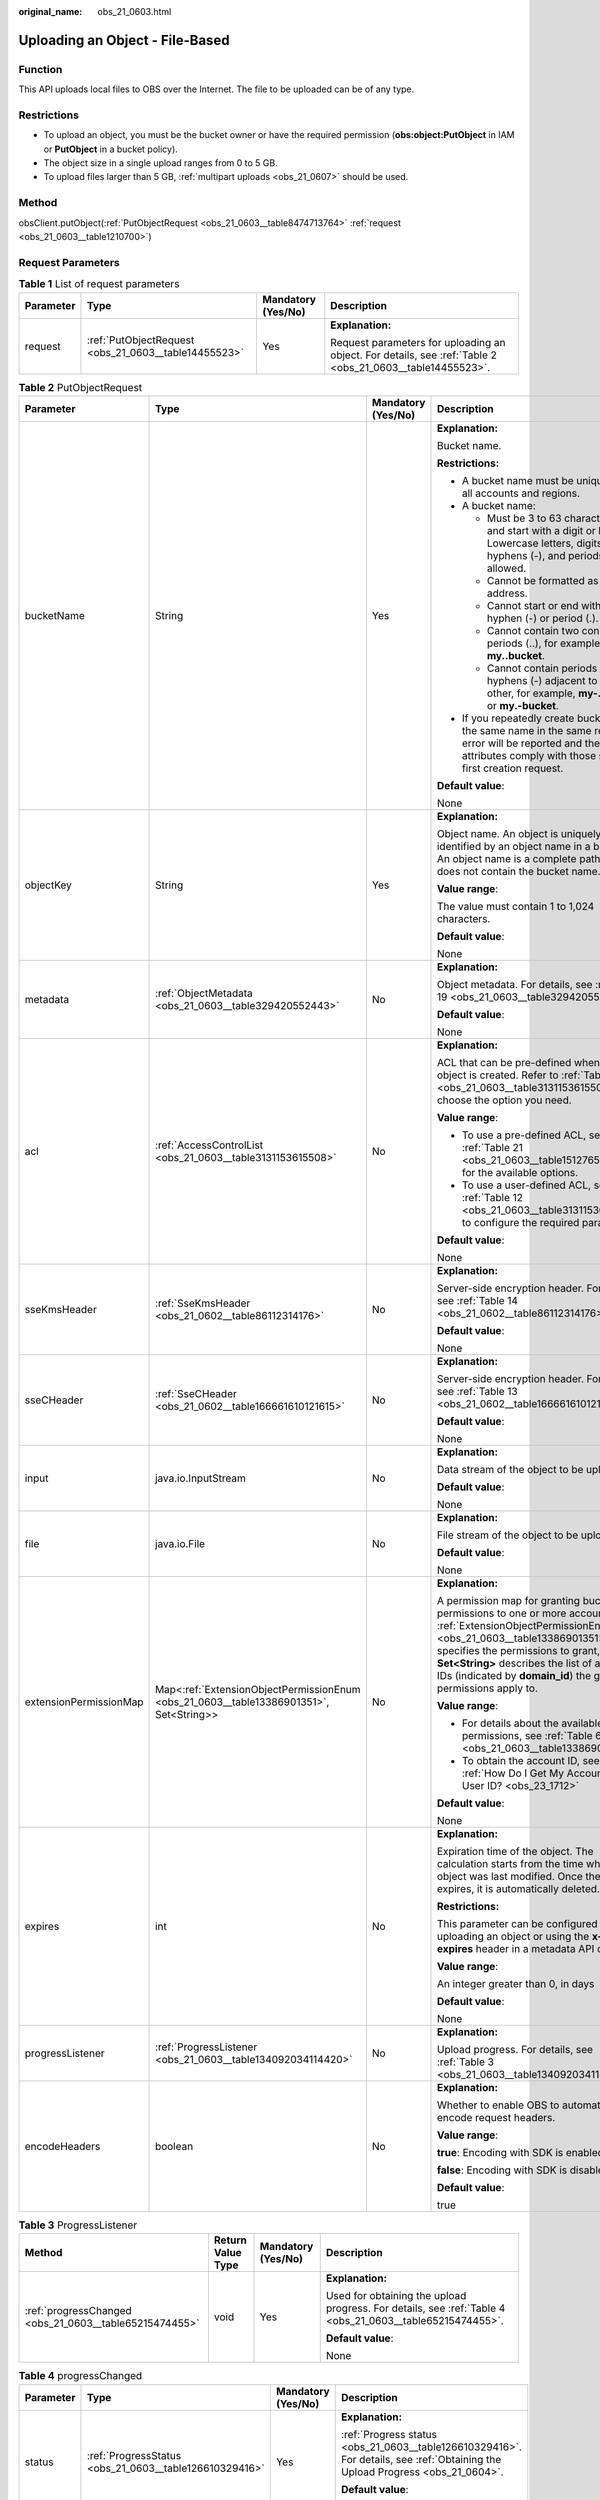 :original_name: obs_21_0603.html

.. _obs_21_0603:

Uploading an Object - File-Based
================================

Function
--------

This API uploads local files to OBS over the Internet. The file to be uploaded can be of any type.

Restrictions
------------

-  To upload an object, you must be the bucket owner or have the required permission (**obs:object:PutObject** in IAM or **PutObject** in a bucket policy).
-  The object size in a single upload ranges from 0 to 5 GB.
-  To upload files larger than 5 GB, :ref:`multipart uploads <obs_21_0607>` should be used.

Method
------

obsClient.putObject(:ref:`PutObjectRequest <obs_21_0603__table8474713764>` :ref:`request <obs_21_0603__table1210700>`)

Request Parameters
------------------

.. _obs_21_0603__table1210700:

.. table:: **Table 1** List of request parameters

   +-----------------+------------------------------------------------------+--------------------+-----------------------------------------------------------------------------------------------------------+
   | Parameter       | Type                                                 | Mandatory (Yes/No) | Description                                                                                               |
   +=================+======================================================+====================+===========================================================================================================+
   | request         | :ref:`PutObjectRequest <obs_21_0603__table14455523>` | Yes                | **Explanation:**                                                                                          |
   |                 |                                                      |                    |                                                                                                           |
   |                 |                                                      |                    | Request parameters for uploading an object. For details, see :ref:`Table 2 <obs_21_0603__table14455523>`. |
   +-----------------+------------------------------------------------------+--------------------+-----------------------------------------------------------------------------------------------------------+

.. _obs_21_0603__table14455523:

.. table:: **Table 2** PutObjectRequest

   +------------------------+----------------------------------------------------------------------------------------+--------------------+-------------------------------------------------------------------------------------------------------------------------------------------------------------------------------------------------------------------------------------------------------------------------------------------------------------+
   | Parameter              | Type                                                                                   | Mandatory (Yes/No) | Description                                                                                                                                                                                                                                                                                                 |
   +========================+========================================================================================+====================+=============================================================================================================================================================================================================================================================================================================+
   | bucketName             | String                                                                                 | Yes                | **Explanation:**                                                                                                                                                                                                                                                                                            |
   |                        |                                                                                        |                    |                                                                                                                                                                                                                                                                                                             |
   |                        |                                                                                        |                    | Bucket name.                                                                                                                                                                                                                                                                                                |
   |                        |                                                                                        |                    |                                                                                                                                                                                                                                                                                                             |
   |                        |                                                                                        |                    | **Restrictions:**                                                                                                                                                                                                                                                                                           |
   |                        |                                                                                        |                    |                                                                                                                                                                                                                                                                                                             |
   |                        |                                                                                        |                    | -  A bucket name must be unique across all accounts and regions.                                                                                                                                                                                                                                            |
   |                        |                                                                                        |                    | -  A bucket name:                                                                                                                                                                                                                                                                                           |
   |                        |                                                                                        |                    |                                                                                                                                                                                                                                                                                                             |
   |                        |                                                                                        |                    |    -  Must be 3 to 63 characters long and start with a digit or letter. Lowercase letters, digits, hyphens (-), and periods (.) are allowed.                                                                                                                                                                |
   |                        |                                                                                        |                    |    -  Cannot be formatted as an IP address.                                                                                                                                                                                                                                                                 |
   |                        |                                                                                        |                    |    -  Cannot start or end with a hyphen (-) or period (.).                                                                                                                                                                                                                                                  |
   |                        |                                                                                        |                    |    -  Cannot contain two consecutive periods (..), for example, **my..bucket**.                                                                                                                                                                                                                             |
   |                        |                                                                                        |                    |    -  Cannot contain periods (.) and hyphens (-) adjacent to each other, for example, **my-.bucket** or **my.-bucket**.                                                                                                                                                                                     |
   |                        |                                                                                        |                    |                                                                                                                                                                                                                                                                                                             |
   |                        |                                                                                        |                    | -  If you repeatedly create buckets of the same name in the same region, no error will be reported and the bucket attributes comply with those set in the first creation request.                                                                                                                           |
   |                        |                                                                                        |                    |                                                                                                                                                                                                                                                                                                             |
   |                        |                                                                                        |                    | **Default value**:                                                                                                                                                                                                                                                                                          |
   |                        |                                                                                        |                    |                                                                                                                                                                                                                                                                                                             |
   |                        |                                                                                        |                    | None                                                                                                                                                                                                                                                                                                        |
   +------------------------+----------------------------------------------------------------------------------------+--------------------+-------------------------------------------------------------------------------------------------------------------------------------------------------------------------------------------------------------------------------------------------------------------------------------------------------------+
   | objectKey              | String                                                                                 | Yes                | **Explanation:**                                                                                                                                                                                                                                                                                            |
   |                        |                                                                                        |                    |                                                                                                                                                                                                                                                                                                             |
   |                        |                                                                                        |                    | Object name. An object is uniquely identified by an object name in a bucket. An object name is a complete path that does not contain the bucket name.                                                                                                                                                       |
   |                        |                                                                                        |                    |                                                                                                                                                                                                                                                                                                             |
   |                        |                                                                                        |                    | **Value range**:                                                                                                                                                                                                                                                                                            |
   |                        |                                                                                        |                    |                                                                                                                                                                                                                                                                                                             |
   |                        |                                                                                        |                    | The value must contain 1 to 1,024 characters.                                                                                                                                                                                                                                                               |
   |                        |                                                                                        |                    |                                                                                                                                                                                                                                                                                                             |
   |                        |                                                                                        |                    | **Default value**:                                                                                                                                                                                                                                                                                          |
   |                        |                                                                                        |                    |                                                                                                                                                                                                                                                                                                             |
   |                        |                                                                                        |                    | None                                                                                                                                                                                                                                                                                                        |
   +------------------------+----------------------------------------------------------------------------------------+--------------------+-------------------------------------------------------------------------------------------------------------------------------------------------------------------------------------------------------------------------------------------------------------------------------------------------------------+
   | metadata               | :ref:`ObjectMetadata <obs_21_0603__table329420552443>`                                 | No                 | **Explanation:**                                                                                                                                                                                                                                                                                            |
   |                        |                                                                                        |                    |                                                                                                                                                                                                                                                                                                             |
   |                        |                                                                                        |                    | Object metadata. For details, see :ref:`Table 19 <obs_21_0603__table329420552443>`.                                                                                                                                                                                                                         |
   |                        |                                                                                        |                    |                                                                                                                                                                                                                                                                                                             |
   |                        |                                                                                        |                    | **Default value**:                                                                                                                                                                                                                                                                                          |
   |                        |                                                                                        |                    |                                                                                                                                                                                                                                                                                                             |
   |                        |                                                                                        |                    | None                                                                                                                                                                                                                                                                                                        |
   +------------------------+----------------------------------------------------------------------------------------+--------------------+-------------------------------------------------------------------------------------------------------------------------------------------------------------------------------------------------------------------------------------------------------------------------------------------------------------+
   | acl                    | :ref:`AccessControlList <obs_21_0603__table3131153615508>`                             | No                 | **Explanation:**                                                                                                                                                                                                                                                                                            |
   |                        |                                                                                        |                    |                                                                                                                                                                                                                                                                                                             |
   |                        |                                                                                        |                    | ACL that can be pre-defined when an object is created. Refer to :ref:`Table 12 <obs_21_0603__table3131153615508>` to choose the option you need.                                                                                                                                                            |
   |                        |                                                                                        |                    |                                                                                                                                                                                                                                                                                                             |
   |                        |                                                                                        |                    | **Value range**:                                                                                                                                                                                                                                                                                            |
   |                        |                                                                                        |                    |                                                                                                                                                                                                                                                                                                             |
   |                        |                                                                                        |                    | -  To use a pre-defined ACL, see :ref:`Table 21 <obs_21_0603__table151276568107>` for the available options.                                                                                                                                                                                                |
   |                        |                                                                                        |                    | -  To use a user-defined ACL, see :ref:`Table 12 <obs_21_0603__table3131153615508>` to configure the required parameters.                                                                                                                                                                                   |
   |                        |                                                                                        |                    |                                                                                                                                                                                                                                                                                                             |
   |                        |                                                                                        |                    | **Default value**:                                                                                                                                                                                                                                                                                          |
   |                        |                                                                                        |                    |                                                                                                                                                                                                                                                                                                             |
   |                        |                                                                                        |                    | None                                                                                                                                                                                                                                                                                                        |
   +------------------------+----------------------------------------------------------------------------------------+--------------------+-------------------------------------------------------------------------------------------------------------------------------------------------------------------------------------------------------------------------------------------------------------------------------------------------------------+
   | sseKmsHeader           | :ref:`SseKmsHeader <obs_21_0602__table86112314176>`                                    | No                 | **Explanation:**                                                                                                                                                                                                                                                                                            |
   |                        |                                                                                        |                    |                                                                                                                                                                                                                                                                                                             |
   |                        |                                                                                        |                    | Server-side encryption header. For details, see :ref:`Table 14 <obs_21_0602__table86112314176>`.                                                                                                                                                                                                            |
   |                        |                                                                                        |                    |                                                                                                                                                                                                                                                                                                             |
   |                        |                                                                                        |                    | **Default value**:                                                                                                                                                                                                                                                                                          |
   |                        |                                                                                        |                    |                                                                                                                                                                                                                                                                                                             |
   |                        |                                                                                        |                    | None                                                                                                                                                                                                                                                                                                        |
   +------------------------+----------------------------------------------------------------------------------------+--------------------+-------------------------------------------------------------------------------------------------------------------------------------------------------------------------------------------------------------------------------------------------------------------------------------------------------------+
   | sseCHeader             | :ref:`SseCHeader <obs_21_0602__table166661610121615>`                                  | No                 | **Explanation:**                                                                                                                                                                                                                                                                                            |
   |                        |                                                                                        |                    |                                                                                                                                                                                                                                                                                                             |
   |                        |                                                                                        |                    | Server-side encryption header. For details, see :ref:`Table 13 <obs_21_0602__table166661610121615>`.                                                                                                                                                                                                        |
   |                        |                                                                                        |                    |                                                                                                                                                                                                                                                                                                             |
   |                        |                                                                                        |                    | **Default value**:                                                                                                                                                                                                                                                                                          |
   |                        |                                                                                        |                    |                                                                                                                                                                                                                                                                                                             |
   |                        |                                                                                        |                    | None                                                                                                                                                                                                                                                                                                        |
   +------------------------+----------------------------------------------------------------------------------------+--------------------+-------------------------------------------------------------------------------------------------------------------------------------------------------------------------------------------------------------------------------------------------------------------------------------------------------------+
   | input                  | java.io.InputStream                                                                    | No                 | **Explanation:**                                                                                                                                                                                                                                                                                            |
   |                        |                                                                                        |                    |                                                                                                                                                                                                                                                                                                             |
   |                        |                                                                                        |                    | Data stream of the object to be uploaded.                                                                                                                                                                                                                                                                   |
   |                        |                                                                                        |                    |                                                                                                                                                                                                                                                                                                             |
   |                        |                                                                                        |                    | **Default value**:                                                                                                                                                                                                                                                                                          |
   |                        |                                                                                        |                    |                                                                                                                                                                                                                                                                                                             |
   |                        |                                                                                        |                    | None                                                                                                                                                                                                                                                                                                        |
   +------------------------+----------------------------------------------------------------------------------------+--------------------+-------------------------------------------------------------------------------------------------------------------------------------------------------------------------------------------------------------------------------------------------------------------------------------------------------------+
   | file                   | java.io.File                                                                           | No                 | **Explanation:**                                                                                                                                                                                                                                                                                            |
   |                        |                                                                                        |                    |                                                                                                                                                                                                                                                                                                             |
   |                        |                                                                                        |                    | File stream of the object to be uploaded.                                                                                                                                                                                                                                                                   |
   |                        |                                                                                        |                    |                                                                                                                                                                                                                                                                                                             |
   |                        |                                                                                        |                    | **Default value**:                                                                                                                                                                                                                                                                                          |
   |                        |                                                                                        |                    |                                                                                                                                                                                                                                                                                                             |
   |                        |                                                                                        |                    | None                                                                                                                                                                                                                                                                                                        |
   +------------------------+----------------------------------------------------------------------------------------+--------------------+-------------------------------------------------------------------------------------------------------------------------------------------------------------------------------------------------------------------------------------------------------------------------------------------------------------+
   | extensionPermissionMap | Map<:ref:`ExtensionObjectPermissionEnum <obs_21_0603__table13386901351>`, Set<String>> | No                 | **Explanation:**                                                                                                                                                                                                                                                                                            |
   |                        |                                                                                        |                    |                                                                                                                                                                                                                                                                                                             |
   |                        |                                                                                        |                    | A permission map for granting bucket ACL permissions to one or more accounts. :ref:`ExtensionObjectPermissionEnum <obs_21_0603__table13386901351>` specifies the permissions to grant, and **Set<String>** describes the list of account IDs (indicated by **domain_id**) the granted permissions apply to. |
   |                        |                                                                                        |                    |                                                                                                                                                                                                                                                                                                             |
   |                        |                                                                                        |                    | **Value range**:                                                                                                                                                                                                                                                                                            |
   |                        |                                                                                        |                    |                                                                                                                                                                                                                                                                                                             |
   |                        |                                                                                        |                    | -  For details about the available permissions, see :ref:`Table 6 <obs_21_0603__table13386901351>`.                                                                                                                                                                                                         |
   |                        |                                                                                        |                    | -  To obtain the account ID, see :ref:`How Do I Get My Account ID and User ID? <obs_23_1712>`                                                                                                                                                                                                               |
   |                        |                                                                                        |                    |                                                                                                                                                                                                                                                                                                             |
   |                        |                                                                                        |                    | **Default value**:                                                                                                                                                                                                                                                                                          |
   |                        |                                                                                        |                    |                                                                                                                                                                                                                                                                                                             |
   |                        |                                                                                        |                    | None                                                                                                                                                                                                                                                                                                        |
   +------------------------+----------------------------------------------------------------------------------------+--------------------+-------------------------------------------------------------------------------------------------------------------------------------------------------------------------------------------------------------------------------------------------------------------------------------------------------------+
   | expires                | int                                                                                    | No                 | **Explanation:**                                                                                                                                                                                                                                                                                            |
   |                        |                                                                                        |                    |                                                                                                                                                                                                                                                                                                             |
   |                        |                                                                                        |                    | Expiration time of the object. The calculation starts from the time when the object was last modified. Once the object expires, it is automatically deleted.                                                                                                                                                |
   |                        |                                                                                        |                    |                                                                                                                                                                                                                                                                                                             |
   |                        |                                                                                        |                    | **Restrictions:**                                                                                                                                                                                                                                                                                           |
   |                        |                                                                                        |                    |                                                                                                                                                                                                                                                                                                             |
   |                        |                                                                                        |                    | This parameter can be configured when uploading an object or using the **x-obs-expires** header in a metadata API call.                                                                                                                                                                                     |
   |                        |                                                                                        |                    |                                                                                                                                                                                                                                                                                                             |
   |                        |                                                                                        |                    | **Value range**:                                                                                                                                                                                                                                                                                            |
   |                        |                                                                                        |                    |                                                                                                                                                                                                                                                                                                             |
   |                        |                                                                                        |                    | An integer greater than 0, in days                                                                                                                                                                                                                                                                          |
   |                        |                                                                                        |                    |                                                                                                                                                                                                                                                                                                             |
   |                        |                                                                                        |                    | **Default value**:                                                                                                                                                                                                                                                                                          |
   |                        |                                                                                        |                    |                                                                                                                                                                                                                                                                                                             |
   |                        |                                                                                        |                    | None                                                                                                                                                                                                                                                                                                        |
   +------------------------+----------------------------------------------------------------------------------------+--------------------+-------------------------------------------------------------------------------------------------------------------------------------------------------------------------------------------------------------------------------------------------------------------------------------------------------------+
   | progressListener       | :ref:`ProgressListener <obs_21_0603__table134092034114420>`                            | No                 | **Explanation:**                                                                                                                                                                                                                                                                                            |
   |                        |                                                                                        |                    |                                                                                                                                                                                                                                                                                                             |
   |                        |                                                                                        |                    | Upload progress. For details, see :ref:`Table 3 <obs_21_0603__table134092034114420>`.                                                                                                                                                                                                                       |
   +------------------------+----------------------------------------------------------------------------------------+--------------------+-------------------------------------------------------------------------------------------------------------------------------------------------------------------------------------------------------------------------------------------------------------------------------------------------------------+
   | encodeHeaders          | boolean                                                                                | No                 | **Explanation:**                                                                                                                                                                                                                                                                                            |
   |                        |                                                                                        |                    |                                                                                                                                                                                                                                                                                                             |
   |                        |                                                                                        |                    | Whether to enable OBS to automatically encode request headers.                                                                                                                                                                                                                                              |
   |                        |                                                                                        |                    |                                                                                                                                                                                                                                                                                                             |
   |                        |                                                                                        |                    | **Value range**:                                                                                                                                                                                                                                                                                            |
   |                        |                                                                                        |                    |                                                                                                                                                                                                                                                                                                             |
   |                        |                                                                                        |                    | **true**: Encoding with SDK is enabled.                                                                                                                                                                                                                                                                     |
   |                        |                                                                                        |                    |                                                                                                                                                                                                                                                                                                             |
   |                        |                                                                                        |                    | **false**: Encoding with SDK is disabled.                                                                                                                                                                                                                                                                   |
   |                        |                                                                                        |                    |                                                                                                                                                                                                                                                                                                             |
   |                        |                                                                                        |                    | **Default value**:                                                                                                                                                                                                                                                                                          |
   |                        |                                                                                        |                    |                                                                                                                                                                                                                                                                                                             |
   |                        |                                                                                        |                    | true                                                                                                                                                                                                                                                                                                        |
   +------------------------+----------------------------------------------------------------------------------------+--------------------+-------------------------------------------------------------------------------------------------------------------------------------------------------------------------------------------------------------------------------------------------------------------------------------------------------------+

.. _obs_21_0603__table134092034114420:

.. table:: **Table 3** ProgressListener

   +--------------------------------------------------------+-------------------+--------------------+----------------------------------------------------------------------------------------------------------+
   | Method                                                 | Return Value Type | Mandatory (Yes/No) | Description                                                                                              |
   +========================================================+===================+====================+==========================================================================================================+
   | :ref:`progressChanged <obs_21_0603__table65215474455>` | void              | Yes                | **Explanation:**                                                                                         |
   |                                                        |                   |                    |                                                                                                          |
   |                                                        |                   |                    | Used for obtaining the upload progress. For details, see :ref:`Table 4 <obs_21_0603__table65215474455>`. |
   |                                                        |                   |                    |                                                                                                          |
   |                                                        |                   |                    | **Default value**:                                                                                       |
   |                                                        |                   |                    |                                                                                                          |
   |                                                        |                   |                    | None                                                                                                     |
   +--------------------------------------------------------+-------------------+--------------------+----------------------------------------------------------------------------------------------------------+

.. _obs_21_0603__table65215474455:

.. table:: **Table 4** progressChanged

   +-----------------+--------------------------------------------------------+--------------------+-------------------------------------------------------------------------------------------------------------------------------+
   | Parameter       | Type                                                   | Mandatory (Yes/No) | Description                                                                                                                   |
   +=================+========================================================+====================+===============================================================================================================================+
   | status          | :ref:`ProgressStatus <obs_21_0603__table126610329416>` | Yes                | **Explanation:**                                                                                                              |
   |                 |                                                        |                    |                                                                                                                               |
   |                 |                                                        |                    | :ref:`Progress status <obs_21_0603__table126610329416>`. For details, see :ref:`Obtaining the Upload Progress <obs_21_0604>`. |
   |                 |                                                        |                    |                                                                                                                               |
   |                 |                                                        |                    | **Default value**:                                                                                                            |
   |                 |                                                        |                    |                                                                                                                               |
   |                 |                                                        |                    | None                                                                                                                          |
   +-----------------+--------------------------------------------------------+--------------------+-------------------------------------------------------------------------------------------------------------------------------+

.. _obs_21_0603__table126610329416:

.. table:: **Table 5** ProgressStatus

   +----------------------------+-------------------+---------------------------------------------+
   | Method                     | Return Value Type | Description                                 |
   +============================+===================+=============================================+
   | getAverageSpeed()          | double            | Average transmission rate.                  |
   +----------------------------+-------------------+---------------------------------------------+
   | getInstantaneousSpeed()    | double            | Instantaneous transmission rate.            |
   +----------------------------+-------------------+---------------------------------------------+
   | getTransferPercentage()    | int               | Transmission progress, in percentage.       |
   +----------------------------+-------------------+---------------------------------------------+
   | getNewlyTransferredBytes() | long              | Number of the newly transmitted bytes.      |
   +----------------------------+-------------------+---------------------------------------------+
   | getTransferredBytes()      | long              | Number of bytes that have been transmitted. |
   +----------------------------+-------------------+---------------------------------------------+
   | getTotalBytes()            | long              | Number of the bytes to be transmitted.      |
   +----------------------------+-------------------+---------------------------------------------+

.. _obs_21_0603__table13386901351:

.. table:: **Table 6** ExtensionObjectPermissionEnum

   +--------------------+-------------------------------------------------------------------------------------------------------------------------+
   | Constant           | Description                                                                                                             |
   +====================+=========================================================================================================================+
   | GRANT_READ         | Grants a specific tenant the permissions to read the object and object metadata.                                        |
   +--------------------+-------------------------------------------------------------------------------------------------------------------------+
   | GRANT_READ_ACP     | Grants a specific tenant the permissions to obtain the object ACL.                                                      |
   +--------------------+-------------------------------------------------------------------------------------------------------------------------+
   | GRANT_WRITE_ACP    | Grants a specific tenant the permissions to write the object ACL.                                                       |
   +--------------------+-------------------------------------------------------------------------------------------------------------------------+
   | GRANT_FULL_CONTROL | Grants a specific tenant the permissions to read the content, metadata, and ACL of the object and write the object ACL. |
   +--------------------+-------------------------------------------------------------------------------------------------------------------------+

.. table:: **Table 7** SseKmsHeader

   +-----------------+-----------------------------------------------------------+--------------------+---------------------------------------------------------------------------------------------------------------------------------------------------+
   | Parameter       | Type                                                      | Mandatory (Yes/No) | Description                                                                                                                                       |
   +=================+===========================================================+====================+===================================================================================================================================================+
   | encryption      | :ref:`ServerEncryption <obs_21_0603__table1374812554243>` | Yes                | **Explanation:**                                                                                                                                  |
   |                 |                                                           |                    |                                                                                                                                                   |
   |                 |                                                           |                    | SSE-KMS used for encrypting objects.                                                                                                              |
   |                 |                                                           |                    |                                                                                                                                                   |
   |                 |                                                           |                    | **Explanation:**                                                                                                                                  |
   |                 |                                                           |                    |                                                                                                                                                   |
   |                 |                                                           |                    | SSE-KMS is used for encrypting objects on the server side.                                                                                        |
   |                 |                                                           |                    |                                                                                                                                                   |
   |                 |                                                           |                    | **Value range**:                                                                                                                                  |
   |                 |                                                           |                    |                                                                                                                                                   |
   |                 |                                                           |                    | **kms**. For details, see :ref:`Table 9 <obs_21_0603__table1374812554243>`.                                                                       |
   |                 |                                                           |                    |                                                                                                                                                   |
   |                 |                                                           |                    | **Default value**:                                                                                                                                |
   |                 |                                                           |                    |                                                                                                                                                   |
   |                 |                                                           |                    | None                                                                                                                                              |
   +-----------------+-----------------------------------------------------------+--------------------+---------------------------------------------------------------------------------------------------------------------------------------------------+
   | sseAlgorithm    | :ref:`SSEAlgorithmEnum <obs_21_0603__table1797317205250>` | No                 | **Explanation:**                                                                                                                                  |
   |                 |                                                           |                    |                                                                                                                                                   |
   |                 |                                                           |                    | Encryption algorithm.                                                                                                                             |
   |                 |                                                           |                    |                                                                                                                                                   |
   |                 |                                                           |                    | **Restrictions:**                                                                                                                                 |
   |                 |                                                           |                    |                                                                                                                                                   |
   |                 |                                                           |                    | Only KMS is supported.                                                                                                                            |
   |                 |                                                           |                    |                                                                                                                                                   |
   |                 |                                                           |                    | **Value range**:                                                                                                                                  |
   |                 |                                                           |                    |                                                                                                                                                   |
   |                 |                                                           |                    | See :ref:`Table 10 <obs_21_0603__table1797317205250>`.                                                                                            |
   |                 |                                                           |                    |                                                                                                                                                   |
   |                 |                                                           |                    | **Default value**:                                                                                                                                |
   |                 |                                                           |                    |                                                                                                                                                   |
   |                 |                                                           |                    | None                                                                                                                                              |
   +-----------------+-----------------------------------------------------------+--------------------+---------------------------------------------------------------------------------------------------------------------------------------------------+
   | kmsKeyId        | String                                                    | No                 | **Explanation:**                                                                                                                                  |
   |                 |                                                           |                    |                                                                                                                                                   |
   |                 |                                                           |                    | ID of the KMS master key when SSE-KMS is used.                                                                                                    |
   |                 |                                                           |                    |                                                                                                                                                   |
   |                 |                                                           |                    | **Value range**:                                                                                                                                  |
   |                 |                                                           |                    |                                                                                                                                                   |
   |                 |                                                           |                    | Valid value formats are as follows:                                                                                                               |
   |                 |                                                           |                    |                                                                                                                                                   |
   |                 |                                                           |                    | #. *regionID*\ **:**\ *domainID*\ **:key/**\ *key_id*                                                                                             |
   |                 |                                                           |                    | #. key_id                                                                                                                                         |
   |                 |                                                           |                    |                                                                                                                                                   |
   |                 |                                                           |                    | In the preceding formats:                                                                                                                         |
   |                 |                                                           |                    |                                                                                                                                                   |
   |                 |                                                           |                    | -  *regionID* indicates the ID of the region where the key is used.                                                                               |
   |                 |                                                           |                    | -  *domainID* indicates the ID of the account that the key is for. To obtain it, see :ref:`How Do I Get My Account ID and User ID? <obs_23_1712>` |
   |                 |                                                           |                    | -  *key_id* indicates the ID of the key created on DEW.                                                                                           |
   |                 |                                                           |                    |                                                                                                                                                   |
   |                 |                                                           |                    | **Default value**:                                                                                                                                |
   |                 |                                                           |                    |                                                                                                                                                   |
   |                 |                                                           |                    | -  If this parameter is not specified, the default master key will be used.                                                                       |
   |                 |                                                           |                    | -  If there is no such a default master key, OBS will create one and use it by default.                                                           |
   +-----------------+-----------------------------------------------------------+--------------------+---------------------------------------------------------------------------------------------------------------------------------------------------+

.. table:: **Table 8** SseCHeader

   +-----------------+-----------------------------------------------------------+--------------------+---------------------------------------------------------------------------------------------------------------------------------------+
   | Parameter       | Type                                                      | Mandatory (Yes/No) | Description                                                                                                                           |
   +=================+===========================================================+====================+=======================================================================================================================================+
   | algorithm       | :ref:`ServerAlgorithm <obs_21_0603__table985050192619>`   | Yes                | **Explanation:**                                                                                                                      |
   |                 |                                                           |                    |                                                                                                                                       |
   |                 |                                                           |                    | SSE-C is used for encrypting objects on the server side.                                                                              |
   |                 |                                                           |                    |                                                                                                                                       |
   |                 |                                                           |                    | **Value range**:                                                                                                                      |
   |                 |                                                           |                    |                                                                                                                                       |
   |                 |                                                           |                    | **AES256**, indicating AES is used to encrypt the object in SSE-C. For details, see :ref:`Table 11 <obs_21_0603__table985050192619>`. |
   |                 |                                                           |                    |                                                                                                                                       |
   |                 |                                                           |                    | **Default value**:                                                                                                                    |
   |                 |                                                           |                    |                                                                                                                                       |
   |                 |                                                           |                    | None                                                                                                                                  |
   +-----------------+-----------------------------------------------------------+--------------------+---------------------------------------------------------------------------------------------------------------------------------------+
   | sseAlgorithm    | :ref:`SSEAlgorithmEnum <obs_21_0603__table1797317205250>` | No                 | **Explanation:**                                                                                                                      |
   |                 |                                                           |                    |                                                                                                                                       |
   |                 |                                                           |                    | Encryption algorithm.                                                                                                                 |
   |                 |                                                           |                    |                                                                                                                                       |
   |                 |                                                           |                    | **Restrictions:**                                                                                                                     |
   |                 |                                                           |                    |                                                                                                                                       |
   |                 |                                                           |                    | Only AES256 is supported.                                                                                                             |
   |                 |                                                           |                    |                                                                                                                                       |
   |                 |                                                           |                    | **Value range**:                                                                                                                      |
   |                 |                                                           |                    |                                                                                                                                       |
   |                 |                                                           |                    | See :ref:`Table 10 <obs_21_0603__table1797317205250>`.                                                                                |
   |                 |                                                           |                    |                                                                                                                                       |
   |                 |                                                           |                    | **Default value**:                                                                                                                    |
   |                 |                                                           |                    |                                                                                                                                       |
   |                 |                                                           |                    | None                                                                                                                                  |
   +-----------------+-----------------------------------------------------------+--------------------+---------------------------------------------------------------------------------------------------------------------------------------+
   | sseCKey         | byte[]                                                    | Yes                | **Explanation:**                                                                                                                      |
   |                 |                                                           |                    |                                                                                                                                       |
   |                 |                                                           |                    | Key used for encrypting the object when SSE-C is used, in byte[] format.                                                              |
   |                 |                                                           |                    |                                                                                                                                       |
   |                 |                                                           |                    | **Default value**:                                                                                                                    |
   |                 |                                                           |                    |                                                                                                                                       |
   |                 |                                                           |                    | None                                                                                                                                  |
   +-----------------+-----------------------------------------------------------+--------------------+---------------------------------------------------------------------------------------------------------------------------------------+
   | sseCKeyBase64   | String                                                    | No                 | **Explanation:**                                                                                                                      |
   |                 |                                                           |                    |                                                                                                                                       |
   |                 |                                                           |                    | Base64-encoded key used for encrypting the object when SSE-C is used.                                                                 |
   |                 |                                                           |                    |                                                                                                                                       |
   |                 |                                                           |                    | **Default value**:                                                                                                                    |
   |                 |                                                           |                    |                                                                                                                                       |
   |                 |                                                           |                    | None                                                                                                                                  |
   +-----------------+-----------------------------------------------------------+--------------------+---------------------------------------------------------------------------------------------------------------------------------------+

.. _obs_21_0603__table1374812554243:

.. table:: **Table 9** ServerEncryption

   ======== =============
   Constant Default Value
   ======== =============
   OBS_KMS  kms
   ======== =============

.. _obs_21_0603__table1797317205250:

.. table:: **Table 10** SSEAlgorithmEnum

   ======== =============
   Constant Default Value
   ======== =============
   KMS      kms
   AES256   AES256
   ======== =============

.. _obs_21_0603__table985050192619:

.. table:: **Table 11** ServerAlgorithm

   ======== =============
   Constant Default Value
   ======== =============
   AES256   AES256
   ======== =============

.. _obs_21_0603__table3131153615508:

.. table:: **Table 12** AccessControlList

   +-----------------+------------------------------------------------------------------+--------------------+----------------------------------------------------------------------------------------------+
   | Parameter       | Type                                                             | Mandatory (Yes/No) | Type                                                                                         |
   +=================+==================================================================+====================+==============================================================================================+
   | owner           | :ref:`Owner <obs_21_0603__table542684045918>`                    | No                 | **Explanation:**                                                                             |
   |                 |                                                                  |                    |                                                                                              |
   |                 |                                                                  |                    | Bucket owner information. For details, see :ref:`Table 13 <obs_21_0603__table542684045918>`. |
   +-----------------+------------------------------------------------------------------+--------------------+----------------------------------------------------------------------------------------------+
   | delivered       | boolean                                                          | No                 | **Explanation:**                                                                             |
   |                 |                                                                  |                    |                                                                                              |
   |                 |                                                                  |                    | Whether the bucket ACL is applied to all objects in the bucket.                              |
   |                 |                                                                  |                    |                                                                                              |
   |                 |                                                                  |                    | **Value range**:                                                                             |
   |                 |                                                                  |                    |                                                                                              |
   |                 |                                                                  |                    | **true**: The bucket ACL is applied to all objects in the bucket.                            |
   |                 |                                                                  |                    |                                                                                              |
   |                 |                                                                  |                    | **false**: The bucket ACL is not applied to any objects in the bucket.                       |
   |                 |                                                                  |                    |                                                                                              |
   |                 |                                                                  |                    | **Default value**:                                                                           |
   |                 |                                                                  |                    |                                                                                              |
   |                 |                                                                  |                    | **false**                                                                                    |
   +-----------------+------------------------------------------------------------------+--------------------+----------------------------------------------------------------------------------------------+
   | grants          | Set<:ref:`GrantAndPermission <obs_21_0603__table1966620295123>`> | No                 | **Explanation:**                                                                             |
   |                 |                                                                  |                    |                                                                                              |
   |                 |                                                                  |                    | Grantee information. For details, see :ref:`Table 14 <obs_21_0603__table1966620295123>`.     |
   +-----------------+------------------------------------------------------------------+--------------------+----------------------------------------------------------------------------------------------+

.. _obs_21_0603__table542684045918:

.. table:: **Table 13** Owner

   +-----------------+-----------------+--------------------+----------------------------------------------------------------------------------------------+
   | Parameter       | Type            | Mandatory (Yes/No) | Description                                                                                  |
   +=================+=================+====================+==============================================================================================+
   | id              | String          | Yes                | **Explanation:**                                                                             |
   |                 |                 |                    |                                                                                              |
   |                 |                 |                    | Account (domain) ID of the bucket owner.                                                     |
   |                 |                 |                    |                                                                                              |
   |                 |                 |                    | **Value range**:                                                                             |
   |                 |                 |                    |                                                                                              |
   |                 |                 |                    | To obtain the account ID, see :ref:`How Do I Get My Account ID and User ID? <obs_23_1712>`   |
   |                 |                 |                    |                                                                                              |
   |                 |                 |                    | **Default value**:                                                                           |
   |                 |                 |                    |                                                                                              |
   |                 |                 |                    | None                                                                                         |
   +-----------------+-----------------+--------------------+----------------------------------------------------------------------------------------------+
   | displayName     | String          | No                 | **Explanation:**                                                                             |
   |                 |                 |                    |                                                                                              |
   |                 |                 |                    | Account name of the owner.                                                                   |
   |                 |                 |                    |                                                                                              |
   |                 |                 |                    | **Value range**:                                                                             |
   |                 |                 |                    |                                                                                              |
   |                 |                 |                    | To obtain the account name, see :ref:`How Do I Get My Account ID and User ID? <obs_23_1712>` |
   |                 |                 |                    |                                                                                              |
   |                 |                 |                    | **Default value**:                                                                           |
   |                 |                 |                    |                                                                                              |
   |                 |                 |                    | None                                                                                         |
   +-----------------+-----------------+--------------------+----------------------------------------------------------------------------------------------+

.. _obs_21_0603__table1966620295123:

.. table:: **Table 14** GrantAndPermission

   +-----------------+------------------------------------------------------------+--------------------+-------------------------------------------------------------------------------------------------------+
   | Parameter       | Type                                                       | Mandatory (Yes/No) | Description                                                                                           |
   +=================+============================================================+====================+=======================================================================================================+
   | grantee         | :ref:`GranteeInterface <obs_21_0603__table16903171143518>` | Yes                | **Explanation:**                                                                                      |
   |                 |                                                            |                    |                                                                                                       |
   |                 |                                                            |                    | Grantees (users or user groups). For details, see :ref:`Table 16 <obs_21_0603__table16903171143518>`. |
   +-----------------+------------------------------------------------------------+--------------------+-------------------------------------------------------------------------------------------------------+
   | permission      | :ref:`Permission <obs_21_0603__table174299135128>`         | Yes                | **Explanation:**                                                                                      |
   |                 |                                                            |                    |                                                                                                       |
   |                 |                                                            |                    | Permissions to grant.                                                                                 |
   |                 |                                                            |                    |                                                                                                       |
   |                 |                                                            |                    | **Value range**:                                                                                      |
   |                 |                                                            |                    |                                                                                                       |
   |                 |                                                            |                    | See :ref:`Table 15 <obs_21_0603__table174299135128>`.                                                 |
   |                 |                                                            |                    |                                                                                                       |
   |                 |                                                            |                    | **Default value**:                                                                                    |
   |                 |                                                            |                    |                                                                                                       |
   |                 |                                                            |                    | None                                                                                                  |
   +-----------------+------------------------------------------------------------+--------------------+-------------------------------------------------------------------------------------------------------+
   | delivered       | boolean                                                    | No                 | **Explanation:**                                                                                      |
   |                 |                                                            |                    |                                                                                                       |
   |                 |                                                            |                    | Whether the bucket ACL is applied to all objects in the bucket.                                       |
   |                 |                                                            |                    |                                                                                                       |
   |                 |                                                            |                    | **Value range**:                                                                                      |
   |                 |                                                            |                    |                                                                                                       |
   |                 |                                                            |                    | **true**: The bucket ACL is applied to all objects in the bucket.                                     |
   |                 |                                                            |                    |                                                                                                       |
   |                 |                                                            |                    | **false**: The bucket ACL is not applied to any objects in the bucket.                                |
   |                 |                                                            |                    |                                                                                                       |
   |                 |                                                            |                    | **Default value**:                                                                                    |
   |                 |                                                            |                    |                                                                                                       |
   |                 |                                                            |                    | **false**                                                                                             |
   +-----------------+------------------------------------------------------------+--------------------+-------------------------------------------------------------------------------------------------------+

.. _obs_21_0603__table174299135128:

.. table:: **Table 15** Permission

   +-------------------------+-----------------------+----------------------------------------------------------------------------------------------------------------------------------------------------+
   | Constant                | Default Value         | Description                                                                                                                                        |
   +=========================+=======================+====================================================================================================================================================+
   | PERMISSION_READ         | READ                  | Read permission.                                                                                                                                   |
   |                         |                       |                                                                                                                                                    |
   |                         |                       | A grantee with this permission for a bucket can obtain the list of objects, multipart uploads, bucket metadata, and object versions in the bucket. |
   |                         |                       |                                                                                                                                                    |
   |                         |                       | A grantee with this permission for an object can obtain the object content and metadata.                                                           |
   +-------------------------+-----------------------+----------------------------------------------------------------------------------------------------------------------------------------------------+
   | PERMISSION_WRITE        | WRITE                 | Write permission.                                                                                                                                  |
   |                         |                       |                                                                                                                                                    |
   |                         |                       | A grantee with this permission for a bucket can upload, overwrite, and delete any object or part in the bucket.                                    |
   |                         |                       |                                                                                                                                                    |
   |                         |                       | This permission is not available for objects.                                                                                                      |
   +-------------------------+-----------------------+----------------------------------------------------------------------------------------------------------------------------------------------------+
   | PERMISSION_READ_ACP     | READ_ACP              | Permission to read an ACL.                                                                                                                         |
   |                         |                       |                                                                                                                                                    |
   |                         |                       | A grantee with this permission can obtain the ACL of a bucket or object.                                                                           |
   |                         |                       |                                                                                                                                                    |
   |                         |                       | A bucket or object owner has this permission for their bucket or object by default.                                                                |
   +-------------------------+-----------------------+----------------------------------------------------------------------------------------------------------------------------------------------------+
   | PERMISSION_WRITE_ACP    | WRITE_ACP             | Permission to modify an ACL.                                                                                                                       |
   |                         |                       |                                                                                                                                                    |
   |                         |                       | A grantee with this permission can update the ACL of a bucket or object.                                                                           |
   |                         |                       |                                                                                                                                                    |
   |                         |                       | A bucket or object owner has this permission for their bucket or object by default.                                                                |
   |                         |                       |                                                                                                                                                    |
   |                         |                       | This permission allows the grantee to change the access control policies, meaning the grantee has full control over a bucket or object.            |
   +-------------------------+-----------------------+----------------------------------------------------------------------------------------------------------------------------------------------------+
   | PERMISSION_FULL_CONTROL | FULL_CONTROL          | Full control access, including read and write permissions for a bucket and its ACL, or for an object and its ACL.                                  |
   |                         |                       |                                                                                                                                                    |
   |                         |                       | A grantee with this permission for a bucket has **READ**, **WRITE**, **READ_ACP**, and **WRITE_ACP** permissions for the bucket.                   |
   |                         |                       |                                                                                                                                                    |
   |                         |                       | A grantee with this permission for an object has **READ**, **READ_ACP**, and **WRITE_ACP** permissions for the object.                             |
   +-------------------------+-----------------------+----------------------------------------------------------------------------------------------------------------------------------------------------+

.. _obs_21_0603__table16903171143518:

.. table:: **Table 16** GranteeInterface

   +----------------------------------------------------------+----------------------------------------------------------+--------------------+------------------------------------------------------------------------------------------------+
   | Parameter                                                | Type                                                     | Mandatory (Yes/No) | Description                                                                                    |
   +==========================================================+==========================================================+====================+================================================================================================+
   | :ref:`CanonicalGrantee <obs_21_0603__table992717133712>` | :ref:`CanonicalGrantee <obs_21_0603__table992717133712>` | Yes                | **Explanation:**                                                                               |
   |                                                          |                                                          |                    |                                                                                                |
   |                                                          |                                                          |                    | Grantee (user) information. For details, see :ref:`Table 17 <obs_21_0603__table992717133712>`. |
   +----------------------------------------------------------+----------------------------------------------------------+--------------------+------------------------------------------------------------------------------------------------+
   | :ref:`GroupGrantee <obs_21_0603__table117003594716>`     | :ref:`GroupGrantee <obs_21_0603__table117003594716>`     | Yes                | **Explanation:**                                                                               |
   |                                                          |                                                          |                    |                                                                                                |
   |                                                          |                                                          |                    | Grantee (user group) information.                                                              |
   |                                                          |                                                          |                    |                                                                                                |
   |                                                          |                                                          |                    | **Value range**:                                                                               |
   |                                                          |                                                          |                    |                                                                                                |
   |                                                          |                                                          |                    | See :ref:`Table 18 <obs_21_0603__table117003594716>`.                                          |
   |                                                          |                                                          |                    |                                                                                                |
   |                                                          |                                                          |                    | **Default value**:                                                                             |
   |                                                          |                                                          |                    |                                                                                                |
   |                                                          |                                                          |                    | None                                                                                           |
   +----------------------------------------------------------+----------------------------------------------------------+--------------------+------------------------------------------------------------------------------------------------+

.. _obs_21_0603__table992717133712:

.. table:: **Table 17** CanonicalGrantee

   +-----------------+-----------------+-------------------------------------------+----------------------------------------------------------------------------------------------+
   | Parameter       | Type            | Mandatory (Yes/No)                        | Description                                                                                  |
   +=================+=================+===========================================+==============================================================================================+
   | grantId         | String          | Yes if **Type** is set to **GranteeUser** | **Explanation:**                                                                             |
   |                 |                 |                                           |                                                                                              |
   |                 |                 |                                           | Account (domain) ID of the grantee.                                                          |
   |                 |                 |                                           |                                                                                              |
   |                 |                 |                                           | **Value range**:                                                                             |
   |                 |                 |                                           |                                                                                              |
   |                 |                 |                                           | To obtain the account ID, see :ref:`How Do I Get My Account ID and User ID? <obs_23_1712>`   |
   |                 |                 |                                           |                                                                                              |
   |                 |                 |                                           | **Default value**:                                                                           |
   |                 |                 |                                           |                                                                                              |
   |                 |                 |                                           | None                                                                                         |
   +-----------------+-----------------+-------------------------------------------+----------------------------------------------------------------------------------------------+
   | displayName     | String          | No                                        | **Explanation**:                                                                             |
   |                 |                 |                                           |                                                                                              |
   |                 |                 |                                           | Account name of the grantee.                                                                 |
   |                 |                 |                                           |                                                                                              |
   |                 |                 |                                           | **Value range**:                                                                             |
   |                 |                 |                                           |                                                                                              |
   |                 |                 |                                           | To obtain the account name, see :ref:`How Do I Get My Account ID and User ID? <obs_23_1712>` |
   |                 |                 |                                           |                                                                                              |
   |                 |                 |                                           | **Default value**:                                                                           |
   |                 |                 |                                           |                                                                                              |
   |                 |                 |                                           | None                                                                                         |
   +-----------------+-----------------+-------------------------------------------+----------------------------------------------------------------------------------------------+

.. _obs_21_0603__table117003594716:

.. table:: **Table 18** GroupGrantee

   =================== ================================================
   Constant            Description
   =================== ================================================
   ALL_USERS           All users.
   AUTHENTICATED_USERS Authorized users. This constant is deprecated.
   LOG_DELIVERY        Log delivery group. This constant is deprecated.
   =================== ================================================

.. _obs_21_0603__table329420552443:

.. table:: **Table 19** ObjectMetadata

   +-------------------------+------------------------------------------------------------+--------------------+---------------------------------------------------------------------------------------------------------------------------------------------------------------------------------------------------------------------------------------------------------------------------------------------------------------------------------------------------------------------------------------------------------------------------------------------------------------------------+
   | Parameter               | Type                                                       | Mandatory (Yes/No) | Description                                                                                                                                                                                                                                                                                                                                                                                                                                                               |
   +=========================+============================================================+====================+===========================================================================================================================================================================================================================================================================================================================================================================================================================================================================+
   | contentLength           | Long                                                       | No                 | **Explanation:**                                                                                                                                                                                                                                                                                                                                                                                                                                                          |
   |                         |                                                            |                    |                                                                                                                                                                                                                                                                                                                                                                                                                                                                           |
   |                         |                                                            |                    | Size of the object.                                                                                                                                                                                                                                                                                                                                                                                                                                                       |
   |                         |                                                            |                    |                                                                                                                                                                                                                                                                                                                                                                                                                                                                           |
   |                         |                                                            |                    | **Restrictions:**                                                                                                                                                                                                                                                                                                                                                                                                                                                         |
   |                         |                                                            |                    |                                                                                                                                                                                                                                                                                                                                                                                                                                                                           |
   |                         |                                                            |                    | -  The object size in a single upload ranges from 0 to 5 GB.                                                                                                                                                                                                                                                                                                                                                                                                              |
   |                         |                                                            |                    | -  To upload files larger than 5 GB, :ref:`multipart uploads <obs_21_0614>` should be used.                                                                                                                                                                                                                                                                                                                                                                               |
   |                         |                                                            |                    |                                                                                                                                                                                                                                                                                                                                                                                                                                                                           |
   |                         |                                                            |                    | **Default value**:                                                                                                                                                                                                                                                                                                                                                                                                                                                        |
   |                         |                                                            |                    |                                                                                                                                                                                                                                                                                                                                                                                                                                                                           |
   |                         |                                                            |                    | If this parameter is not specified, the SDK automatically calculates the size of the object.                                                                                                                                                                                                                                                                                                                                                                              |
   +-------------------------+------------------------------------------------------------+--------------------+---------------------------------------------------------------------------------------------------------------------------------------------------------------------------------------------------------------------------------------------------------------------------------------------------------------------------------------------------------------------------------------------------------------------------------------------------------------------------+
   | contentType             | String                                                     | No                 | **Explanation:**                                                                                                                                                                                                                                                                                                                                                                                                                                                          |
   |                         |                                                            |                    |                                                                                                                                                                                                                                                                                                                                                                                                                                                                           |
   |                         |                                                            |                    | MIME type of the object to be uploaded. MIME type is a standard way of describing a data type and is used by the browser to decide how to display data.                                                                                                                                                                                                                                                                                                                   |
   |                         |                                                            |                    |                                                                                                                                                                                                                                                                                                                                                                                                                                                                           |
   |                         |                                                            |                    | **Value range**:                                                                                                                                                                                                                                                                                                                                                                                                                                                          |
   |                         |                                                            |                    |                                                                                                                                                                                                                                                                                                                                                                                                                                                                           |
   |                         |                                                            |                    | See :ref:`What Is Content-Type (MIME)? <obs_21_2124>`                                                                                                                                                                                                                                                                                                                                                                                                                     |
   |                         |                                                            |                    |                                                                                                                                                                                                                                                                                                                                                                                                                                                                           |
   |                         |                                                            |                    | **Default value**:                                                                                                                                                                                                                                                                                                                                                                                                                                                        |
   |                         |                                                            |                    |                                                                                                                                                                                                                                                                                                                                                                                                                                                                           |
   |                         |                                                            |                    | If this parameter is not specified, the SDK determines the file type based on the suffix of the object name and assigns a value to the parameter. For example, if the suffix of the object name is **.xml**, the object is an **application/xml** file. If the suffix is **.html**, the object is a **text/html** file.                                                                                                                                                   |
   +-------------------------+------------------------------------------------------------+--------------------+---------------------------------------------------------------------------------------------------------------------------------------------------------------------------------------------------------------------------------------------------------------------------------------------------------------------------------------------------------------------------------------------------------------------------------------------------------------------------+
   | contentEncoding         | String                                                     | No                 | **Explanation:**                                                                                                                                                                                                                                                                                                                                                                                                                                                          |
   |                         |                                                            |                    |                                                                                                                                                                                                                                                                                                                                                                                                                                                                           |
   |                         |                                                            |                    | **Content-Encoding** header in the response. It specifies which encoding is applied to the object.                                                                                                                                                                                                                                                                                                                                                                        |
   |                         |                                                            |                    |                                                                                                                                                                                                                                                                                                                                                                                                                                                                           |
   |                         |                                                            |                    | **Default value**:                                                                                                                                                                                                                                                                                                                                                                                                                                                        |
   |                         |                                                            |                    |                                                                                                                                                                                                                                                                                                                                                                                                                                                                           |
   |                         |                                                            |                    | None                                                                                                                                                                                                                                                                                                                                                                                                                                                                      |
   +-------------------------+------------------------------------------------------------+--------------------+---------------------------------------------------------------------------------------------------------------------------------------------------------------------------------------------------------------------------------------------------------------------------------------------------------------------------------------------------------------------------------------------------------------------------------------------------------------------------+
   | contentDisposition      | String                                                     | No                 | **Explanation:**                                                                                                                                                                                                                                                                                                                                                                                                                                                          |
   |                         |                                                            |                    |                                                                                                                                                                                                                                                                                                                                                                                                                                                                           |
   |                         |                                                            |                    | Provides a default file name for the requested object. When the object with the default file name is being downloaded or accessed, the content is displayed as part of a web page in the browser or as an attachment in a download dialog box.                                                                                                                                                                                                                            |
   |                         |                                                            |                    |                                                                                                                                                                                                                                                                                                                                                                                                                                                                           |
   |                         |                                                            |                    | **Default value**:                                                                                                                                                                                                                                                                                                                                                                                                                                                        |
   |                         |                                                            |                    |                                                                                                                                                                                                                                                                                                                                                                                                                                                                           |
   |                         |                                                            |                    | None                                                                                                                                                                                                                                                                                                                                                                                                                                                                      |
   +-------------------------+------------------------------------------------------------+--------------------+---------------------------------------------------------------------------------------------------------------------------------------------------------------------------------------------------------------------------------------------------------------------------------------------------------------------------------------------------------------------------------------------------------------------------------------------------------------------------+
   | cacheControl            | String                                                     | No                 | **Explanation:**                                                                                                                                                                                                                                                                                                                                                                                                                                                          |
   |                         |                                                            |                    |                                                                                                                                                                                                                                                                                                                                                                                                                                                                           |
   |                         |                                                            |                    | **Cache-Control** header in the response. It specifies the cache behavior of the web page when an object is downloaded.                                                                                                                                                                                                                                                                                                                                                   |
   |                         |                                                            |                    |                                                                                                                                                                                                                                                                                                                                                                                                                                                                           |
   |                         |                                                            |                    | **Default value**:                                                                                                                                                                                                                                                                                                                                                                                                                                                        |
   |                         |                                                            |                    |                                                                                                                                                                                                                                                                                                                                                                                                                                                                           |
   |                         |                                                            |                    | None                                                                                                                                                                                                                                                                                                                                                                                                                                                                      |
   +-------------------------+------------------------------------------------------------+--------------------+---------------------------------------------------------------------------------------------------------------------------------------------------------------------------------------------------------------------------------------------------------------------------------------------------------------------------------------------------------------------------------------------------------------------------------------------------------------------------+
   | contentLanguage         | String                                                     | No                 | **Explanation:**                                                                                                                                                                                                                                                                                                                                                                                                                                                          |
   |                         |                                                            |                    |                                                                                                                                                                                                                                                                                                                                                                                                                                                                           |
   |                         |                                                            |                    | Language or language combination for visitors to customize and use. For details, see the definition of **ContentLanguage** in the HTTP protocol.                                                                                                                                                                                                                                                                                                                          |
   |                         |                                                            |                    |                                                                                                                                                                                                                                                                                                                                                                                                                                                                           |
   |                         |                                                            |                    | **Default value**:                                                                                                                                                                                                                                                                                                                                                                                                                                                        |
   |                         |                                                            |                    |                                                                                                                                                                                                                                                                                                                                                                                                                                                                           |
   |                         |                                                            |                    | None                                                                                                                                                                                                                                                                                                                                                                                                                                                                      |
   +-------------------------+------------------------------------------------------------+--------------------+---------------------------------------------------------------------------------------------------------------------------------------------------------------------------------------------------------------------------------------------------------------------------------------------------------------------------------------------------------------------------------------------------------------------------------------------------------------------------+
   | expires                 | String                                                     | No                 | **Explanation:**                                                                                                                                                                                                                                                                                                                                                                                                                                                          |
   |                         |                                                            |                    |                                                                                                                                                                                                                                                                                                                                                                                                                                                                           |
   |                         |                                                            |                    | The time a cached web page object expires.                                                                                                                                                                                                                                                                                                                                                                                                                                |
   |                         |                                                            |                    |                                                                                                                                                                                                                                                                                                                                                                                                                                                                           |
   |                         |                                                            |                    | **Restrictions:**                                                                                                                                                                                                                                                                                                                                                                                                                                                         |
   |                         |                                                            |                    |                                                                                                                                                                                                                                                                                                                                                                                                                                                                           |
   |                         |                                                            |                    | The time must be in the GMT format.                                                                                                                                                                                                                                                                                                                                                                                                                                       |
   |                         |                                                            |                    |                                                                                                                                                                                                                                                                                                                                                                                                                                                                           |
   |                         |                                                            |                    | **Default value**:                                                                                                                                                                                                                                                                                                                                                                                                                                                        |
   |                         |                                                            |                    |                                                                                                                                                                                                                                                                                                                                                                                                                                                                           |
   |                         |                                                            |                    | None                                                                                                                                                                                                                                                                                                                                                                                                                                                                      |
   +-------------------------+------------------------------------------------------------+--------------------+---------------------------------------------------------------------------------------------------------------------------------------------------------------------------------------------------------------------------------------------------------------------------------------------------------------------------------------------------------------------------------------------------------------------------------------------------------------------------+
   | contentMd5              | String                                                     | No                 | **Explanation:**                                                                                                                                                                                                                                                                                                                                                                                                                                                          |
   |                         |                                                            |                    |                                                                                                                                                                                                                                                                                                                                                                                                                                                                           |
   |                         |                                                            |                    | Base64-encoded MD5 value of the object data. It is provided for the OBS server to verify data integrity. The OBS server will compare this MD5 value with the MD5 value calculated based on the object data. If the two values are not the same, HTTP status code **400** is returned.                                                                                                                                                                                     |
   |                         |                                                            |                    |                                                                                                                                                                                                                                                                                                                                                                                                                                                                           |
   |                         |                                                            |                    | **Restrictions:**                                                                                                                                                                                                                                                                                                                                                                                                                                                         |
   |                         |                                                            |                    |                                                                                                                                                                                                                                                                                                                                                                                                                                                                           |
   |                         |                                                            |                    | -  The MD5 value of the object must be Base64 encoded.                                                                                                                                                                                                                                                                                                                                                                                                                    |
   |                         |                                                            |                    | -  If the MD5 value is not specified, the OBS server will not verify the MD5 value of the object.                                                                                                                                                                                                                                                                                                                                                                         |
   |                         |                                                            |                    |                                                                                                                                                                                                                                                                                                                                                                                                                                                                           |
   |                         |                                                            |                    | **Value range**:                                                                                                                                                                                                                                                                                                                                                                                                                                                          |
   |                         |                                                            |                    |                                                                                                                                                                                                                                                                                                                                                                                                                                                                           |
   |                         |                                                            |                    | Base64-encoded 128-bit MD5 value of the request body calculated according to RFC 1864.                                                                                                                                                                                                                                                                                                                                                                                    |
   |                         |                                                            |                    |                                                                                                                                                                                                                                                                                                                                                                                                                                                                           |
   |                         |                                                            |                    | Example: **n58IG6hfM7vqI4K0vnWpog==**                                                                                                                                                                                                                                                                                                                                                                                                                                     |
   |                         |                                                            |                    |                                                                                                                                                                                                                                                                                                                                                                                                                                                                           |
   |                         |                                                            |                    | **Default value**:                                                                                                                                                                                                                                                                                                                                                                                                                                                        |
   |                         |                                                            |                    |                                                                                                                                                                                                                                                                                                                                                                                                                                                                           |
   |                         |                                                            |                    | None                                                                                                                                                                                                                                                                                                                                                                                                                                                                      |
   +-------------------------+------------------------------------------------------------+--------------------+---------------------------------------------------------------------------------------------------------------------------------------------------------------------------------------------------------------------------------------------------------------------------------------------------------------------------------------------------------------------------------------------------------------------------------------------------------------------------+
   | storageClass            | :ref:`StorageClassEnum <obs_21_0603__table10780151534712>` | No                 | **Explanation:**                                                                                                                                                                                                                                                                                                                                                                                                                                                          |
   |                         |                                                            |                    |                                                                                                                                                                                                                                                                                                                                                                                                                                                                           |
   |                         |                                                            |                    | Object storage class that can be specified at object creation. If this parameter is not specified, the object inherits the storage class of the bucket where it is to be uploaded by default.                                                                                                                                                                                                                                                                             |
   |                         |                                                            |                    |                                                                                                                                                                                                                                                                                                                                                                                                                                                                           |
   |                         |                                                            |                    | **Value range**:                                                                                                                                                                                                                                                                                                                                                                                                                                                          |
   |                         |                                                            |                    |                                                                                                                                                                                                                                                                                                                                                                                                                                                                           |
   |                         |                                                            |                    | See :ref:`Table 20 <obs_21_0603__table10780151534712>`.                                                                                                                                                                                                                                                                                                                                                                                                                   |
   |                         |                                                            |                    |                                                                                                                                                                                                                                                                                                                                                                                                                                                                           |
   |                         |                                                            |                    | **Default value**:                                                                                                                                                                                                                                                                                                                                                                                                                                                        |
   |                         |                                                            |                    |                                                                                                                                                                                                                                                                                                                                                                                                                                                                           |
   |                         |                                                            |                    | None                                                                                                                                                                                                                                                                                                                                                                                                                                                                      |
   +-------------------------+------------------------------------------------------------+--------------------+---------------------------------------------------------------------------------------------------------------------------------------------------------------------------------------------------------------------------------------------------------------------------------------------------------------------------------------------------------------------------------------------------------------------------------------------------------------------------+
   | webSiteRedirectLocation | String                                                     | No                 | **Explanation:**                                                                                                                                                                                                                                                                                                                                                                                                                                                          |
   |                         |                                                            |                    |                                                                                                                                                                                                                                                                                                                                                                                                                                                                           |
   |                         |                                                            |                    | If the bucket is configured with website hosting, the request for obtaining the object can be redirected to another object in the bucket or an external URL. This parameter specifies the address the request for the object is redirected to.                                                                                                                                                                                                                            |
   |                         |                                                            |                    |                                                                                                                                                                                                                                                                                                                                                                                                                                                                           |
   |                         |                                                            |                    | The request is redirected to an object **anotherPage.html** in the same bucket:                                                                                                                                                                                                                                                                                                                                                                                           |
   |                         |                                                            |                    |                                                                                                                                                                                                                                                                                                                                                                                                                                                                           |
   |                         |                                                            |                    | **WebsiteRedirectLocation:/anotherPage.html**                                                                                                                                                                                                                                                                                                                                                                                                                             |
   |                         |                                                            |                    |                                                                                                                                                                                                                                                                                                                                                                                                                                                                           |
   |                         |                                                            |                    | The request is redirected to an external URL **http://www.example.com/**:                                                                                                                                                                                                                                                                                                                                                                                                 |
   |                         |                                                            |                    |                                                                                                                                                                                                                                                                                                                                                                                                                                                                           |
   |                         |                                                            |                    | **WebsiteRedirectLocation:http://www.example.com/**                                                                                                                                                                                                                                                                                                                                                                                                                       |
   |                         |                                                            |                    |                                                                                                                                                                                                                                                                                                                                                                                                                                                                           |
   |                         |                                                            |                    | **Restrictions:**                                                                                                                                                                                                                                                                                                                                                                                                                                                         |
   |                         |                                                            |                    |                                                                                                                                                                                                                                                                                                                                                                                                                                                                           |
   |                         |                                                            |                    | -  The value must start with a slash (/), **http://**, or **https://** and cannot exceed 2 KB.                                                                                                                                                                                                                                                                                                                                                                            |
   |                         |                                                            |                    | -  OBS only supports redirection for objects in the root directory of a bucket.                                                                                                                                                                                                                                                                                                                                                                                           |
   |                         |                                                            |                    |                                                                                                                                                                                                                                                                                                                                                                                                                                                                           |
   |                         |                                                            |                    | **Default value**:                                                                                                                                                                                                                                                                                                                                                                                                                                                        |
   |                         |                                                            |                    |                                                                                                                                                                                                                                                                                                                                                                                                                                                                           |
   |                         |                                                            |                    | None                                                                                                                                                                                                                                                                                                                                                                                                                                                                      |
   +-------------------------+------------------------------------------------------------+--------------------+---------------------------------------------------------------------------------------------------------------------------------------------------------------------------------------------------------------------------------------------------------------------------------------------------------------------------------------------------------------------------------------------------------------------------------------------------------------------------+
   | nextPosition            | long                                                       | No                 | **Explanation:**                                                                                                                                                                                                                                                                                                                                                                                                                                                          |
   |                         |                                                            |                    |                                                                                                                                                                                                                                                                                                                                                                                                                                                                           |
   |                         |                                                            |                    | Start position for the next append upload.                                                                                                                                                                                                                                                                                                                                                                                                                                |
   |                         |                                                            |                    |                                                                                                                                                                                                                                                                                                                                                                                                                                                                           |
   |                         |                                                            |                    | **Value range**:                                                                                                                                                                                                                                                                                                                                                                                                                                                          |
   |                         |                                                            |                    |                                                                                                                                                                                                                                                                                                                                                                                                                                                                           |
   |                         |                                                            |                    | 0 to the object length, in bytes.                                                                                                                                                                                                                                                                                                                                                                                                                                         |
   |                         |                                                            |                    |                                                                                                                                                                                                                                                                                                                                                                                                                                                                           |
   |                         |                                                            |                    | **Default value**:                                                                                                                                                                                                                                                                                                                                                                                                                                                        |
   |                         |                                                            |                    |                                                                                                                                                                                                                                                                                                                                                                                                                                                                           |
   |                         |                                                            |                    | None                                                                                                                                                                                                                                                                                                                                                                                                                                                                      |
   +-------------------------+------------------------------------------------------------+--------------------+---------------------------------------------------------------------------------------------------------------------------------------------------------------------------------------------------------------------------------------------------------------------------------------------------------------------------------------------------------------------------------------------------------------------------------------------------------------------------+
   | appendable              | boolean                                                    | No                 | **Explanation:**                                                                                                                                                                                                                                                                                                                                                                                                                                                          |
   |                         |                                                            |                    |                                                                                                                                                                                                                                                                                                                                                                                                                                                                           |
   |                         |                                                            |                    | Whether the object is appendable.                                                                                                                                                                                                                                                                                                                                                                                                                                         |
   |                         |                                                            |                    |                                                                                                                                                                                                                                                                                                                                                                                                                                                                           |
   |                         |                                                            |                    | **Value range**:                                                                                                                                                                                                                                                                                                                                                                                                                                                          |
   |                         |                                                            |                    |                                                                                                                                                                                                                                                                                                                                                                                                                                                                           |
   |                         |                                                            |                    | **true**: The object is appendable.                                                                                                                                                                                                                                                                                                                                                                                                                                       |
   |                         |                                                            |                    |                                                                                                                                                                                                                                                                                                                                                                                                                                                                           |
   |                         |                                                            |                    | **false**: The object is not appendable.                                                                                                                                                                                                                                                                                                                                                                                                                                  |
   |                         |                                                            |                    |                                                                                                                                                                                                                                                                                                                                                                                                                                                                           |
   |                         |                                                            |                    | **Default value**:                                                                                                                                                                                                                                                                                                                                                                                                                                                        |
   |                         |                                                            |                    |                                                                                                                                                                                                                                                                                                                                                                                                                                                                           |
   |                         |                                                            |                    | None                                                                                                                                                                                                                                                                                                                                                                                                                                                                      |
   +-------------------------+------------------------------------------------------------+--------------------+---------------------------------------------------------------------------------------------------------------------------------------------------------------------------------------------------------------------------------------------------------------------------------------------------------------------------------------------------------------------------------------------------------------------------------------------------------------------------+
   | userMetadata            | Map<String, Object>                                        | No                 | **Explanation:**                                                                                                                                                                                                                                                                                                                                                                                                                                                          |
   |                         |                                                            |                    |                                                                                                                                                                                                                                                                                                                                                                                                                                                                           |
   |                         |                                                            |                    | User-defined metadata of the object. To define it, you can add a header starting with **x-obs-meta-** in the request. In **Map**, the **String** key indicates the name of the user-defined metadata that starts with **x-obs-meta-**, and the **Object** value indicates the value of the user-defined metadata. To obtain the user-defined metadata of an object, use **ObsClient.getObjectMetadata**. For details, see :ref:`Obtaining Object Metadata <obs_21_0801>`. |
   |                         |                                                            |                    |                                                                                                                                                                                                                                                                                                                                                                                                                                                                           |
   |                         |                                                            |                    | **Restrictions:**                                                                                                                                                                                                                                                                                                                                                                                                                                                         |
   |                         |                                                            |                    |                                                                                                                                                                                                                                                                                                                                                                                                                                                                           |
   |                         |                                                            |                    | -  An object can have multiple pieces of metadata. The size of the metadata cannot exceed 8 KB in total.                                                                                                                                                                                                                                                                                                                                                                  |
   |                         |                                                            |                    | -  When you call **ObsClient.getObject** to download an object, its user-defined metadata will also be downloaded.                                                                                                                                                                                                                                                                                                                                                        |
   |                         |                                                            |                    |                                                                                                                                                                                                                                                                                                                                                                                                                                                                           |
   |                         |                                                            |                    | **Default value**:                                                                                                                                                                                                                                                                                                                                                                                                                                                        |
   |                         |                                                            |                    |                                                                                                                                                                                                                                                                                                                                                                                                                                                                           |
   |                         |                                                            |                    | None                                                                                                                                                                                                                                                                                                                                                                                                                                                                      |
   +-------------------------+------------------------------------------------------------+--------------------+---------------------------------------------------------------------------------------------------------------------------------------------------------------------------------------------------------------------------------------------------------------------------------------------------------------------------------------------------------------------------------------------------------------------------------------------------------------------------+

.. _obs_21_0603__table10780151534712:

.. table:: **Table 20** StorageClassEnum

   ======== ============= ======================
   Constant Default Value Description
   ======== ============= ======================
   STANDARD STANDARD      Standard storage class
   WARM     WARM          Warm storage class.
   COLD     COLD          Cold storage class.
   ======== ============= ======================

.. _obs_21_0603__table151276568107:

.. table:: **Table 21** Pre-defined ACL

   +-----------------------------------------------------------+-----------------------------------------------------------------------------------------------------------------------------------------------------------------------------------------------------------------------------------------------------------------------------------------------------------------------------------------+
   | Constant                                                  | Description                                                                                                                                                                                                                                                                                                                             |
   +===========================================================+=========================================================================================================================================================================================================================================================================================================================================+
   | AccessControlList.REST_CANNED_PRIVATE                     | Private read/write.                                                                                                                                                                                                                                                                                                                     |
   |                                                           |                                                                                                                                                                                                                                                                                                                                         |
   |                                                           | A bucket or object can only be accessed by its owner.                                                                                                                                                                                                                                                                                   |
   +-----------------------------------------------------------+-----------------------------------------------------------------------------------------------------------------------------------------------------------------------------------------------------------------------------------------------------------------------------------------------------------------------------------------+
   | AccessControlList.REST_CANNED_PUBLIC_READ                 | Public read.                                                                                                                                                                                                                                                                                                                            |
   |                                                           |                                                                                                                                                                                                                                                                                                                                         |
   |                                                           | If this permission is granted on a bucket, anyone can read the object list, multipart uploads, bucket metadata, and object versions in the bucket.                                                                                                                                                                                      |
   |                                                           |                                                                                                                                                                                                                                                                                                                                         |
   |                                                           | If this permission is granted on an object, anyone can read the content and metadata of the object.                                                                                                                                                                                                                                     |
   +-----------------------------------------------------------+-----------------------------------------------------------------------------------------------------------------------------------------------------------------------------------------------------------------------------------------------------------------------------------------------------------------------------------------+
   | AccessControlList.REST_CANNED_PUBLIC_READ_WRITE           | Public read/write.                                                                                                                                                                                                                                                                                                                      |
   |                                                           |                                                                                                                                                                                                                                                                                                                                         |
   |                                                           | If this permission is granted on a bucket, anyone can read the object list, multipart uploads, and bucket metadata, and can upload or delete objects, initiate multipart uploads, upload parts, assemble parts, copy parts, and abort multipart upload tasks.                                                                           |
   |                                                           |                                                                                                                                                                                                                                                                                                                                         |
   |                                                           | If this permission is granted on an object, anyone can read the content and metadata of the object.                                                                                                                                                                                                                                     |
   +-----------------------------------------------------------+-----------------------------------------------------------------------------------------------------------------------------------------------------------------------------------------------------------------------------------------------------------------------------------------------------------------------------------------+
   | AccessControlList.REST_CANNED_PUBLIC_READ_DELIVERED       | Public read on a bucket as well as objects in the bucket.                                                                                                                                                                                                                                                                               |
   |                                                           |                                                                                                                                                                                                                                                                                                                                         |
   |                                                           | If this permission is granted on a bucket, anyone can read the object list, multipart tasks, and bucket metadata, and can also read the content and metadata of the objects in the bucket.                                                                                                                                              |
   |                                                           |                                                                                                                                                                                                                                                                                                                                         |
   |                                                           | This permission cannot be granted on objects.                                                                                                                                                                                                                                                                                           |
   +-----------------------------------------------------------+-----------------------------------------------------------------------------------------------------------------------------------------------------------------------------------------------------------------------------------------------------------------------------------------------------------------------------------------+
   | AccessControlList.REST_CANNED_PUBLIC_READ_WRITE_DELIVERED | Public read/write on a bucket as well as objects in the bucket.                                                                                                                                                                                                                                                                         |
   |                                                           |                                                                                                                                                                                                                                                                                                                                         |
   |                                                           | If this permission is granted on a bucket, anyone can read the object list, multipart uploads, and bucket metadata, and can upload or delete objects, initiate multipart upload tasks, upload parts, assemble parts, copy parts, and abort multipart uploads. They can also read the content and metadata of the objects in the bucket. |
   |                                                           |                                                                                                                                                                                                                                                                                                                                         |
   |                                                           | This permission cannot be granted on objects.                                                                                                                                                                                                                                                                                           |
   +-----------------------------------------------------------+-----------------------------------------------------------------------------------------------------------------------------------------------------------------------------------------------------------------------------------------------------------------------------------------------------------------------------------------+
   | AccessControlList.REST_CANNED_BUCKET_OWNER_FULL_CONTROL   | If this permission is granted on an object, only the bucket and object owners have the full control over the object.                                                                                                                                                                                                                    |
   |                                                           |                                                                                                                                                                                                                                                                                                                                         |
   |                                                           | By default, if you upload an object to a bucket owned by another user, the bucket owner does not have the permissions on your object. After you grant this permission to the bucket owner, the bucket owner can have full control over your object.                                                                                     |
   |                                                           |                                                                                                                                                                                                                                                                                                                                         |
   |                                                           | For example, if user A uploads object **x** to user B's bucket, user B does not have the control over object **x**. If user A sets **bucket-owner-full-control** for object **x**, user B then has the control over object **x**.                                                                                                       |
   +-----------------------------------------------------------+-----------------------------------------------------------------------------------------------------------------------------------------------------------------------------------------------------------------------------------------------------------------------------------------------------------------------------------------+

Responses
---------

.. _obs_21_0603__table8474713764:

.. table:: **Table 22** PutObjectResult

   +-----------------------+------------------------------------------------------------+--------------------------------------------------------------------------------------------------------------------------------------------------------------------------------------------------------------------------------------------------------------------------------------------------------------------------------------------------------------------------------------------------------------------------------------------------------------------------------------+
   | Parameter             | Type                                                       | Description                                                                                                                                                                                                                                                                                                                                                                                                                                                                          |
   +=======================+============================================================+======================================================================================================================================================================================================================================================================================================================================================================================================================================================================================+
   | statusCode            | int                                                        | **Explanation:**                                                                                                                                                                                                                                                                                                                                                                                                                                                                     |
   |                       |                                                            |                                                                                                                                                                                                                                                                                                                                                                                                                                                                                      |
   |                       |                                                            | HTTP status code.                                                                                                                                                                                                                                                                                                                                                                                                                                                                    |
   |                       |                                                            |                                                                                                                                                                                                                                                                                                                                                                                                                                                                                      |
   |                       |                                                            | **Value range**:                                                                                                                                                                                                                                                                                                                                                                                                                                                                     |
   |                       |                                                            |                                                                                                                                                                                                                                                                                                                                                                                                                                                                                      |
   |                       |                                                            | A status code is a group of digits that can be **2**\ *xx* (indicating successes) or **4**\ *xx* or **5**\ *xx* (indicating errors). It indicates the status of a response.                                                                                                                                                                                                                                                                                                          |
   |                       |                                                            |                                                                                                                                                                                                                                                                                                                                                                                                                                                                                      |
   |                       |                                                            | **Default value**:                                                                                                                                                                                                                                                                                                                                                                                                                                                                   |
   |                       |                                                            |                                                                                                                                                                                                                                                                                                                                                                                                                                                                                      |
   |                       |                                                            | None                                                                                                                                                                                                                                                                                                                                                                                                                                                                                 |
   +-----------------------+------------------------------------------------------------+--------------------------------------------------------------------------------------------------------------------------------------------------------------------------------------------------------------------------------------------------------------------------------------------------------------------------------------------------------------------------------------------------------------------------------------------------------------------------------------+
   | responseHeaders       | Map<String, Object>                                        | **Explanation:**                                                                                                                                                                                                                                                                                                                                                                                                                                                                     |
   |                       |                                                            |                                                                                                                                                                                                                                                                                                                                                                                                                                                                                      |
   |                       |                                                            | Response header list, composed of tuples. In a tuple, the **String** key indicates the name of the header, and the **Object** value indicates the value of the header.                                                                                                                                                                                                                                                                                                               |
   |                       |                                                            |                                                                                                                                                                                                                                                                                                                                                                                                                                                                                      |
   |                       |                                                            | **Default value**:                                                                                                                                                                                                                                                                                                                                                                                                                                                                   |
   |                       |                                                            |                                                                                                                                                                                                                                                                                                                                                                                                                                                                                      |
   |                       |                                                            | None                                                                                                                                                                                                                                                                                                                                                                                                                                                                                 |
   +-----------------------+------------------------------------------------------------+--------------------------------------------------------------------------------------------------------------------------------------------------------------------------------------------------------------------------------------------------------------------------------------------------------------------------------------------------------------------------------------------------------------------------------------------------------------------------------------+
   | storageClass          | :ref:`StorageClassEnum <obs_21_0603__table10780151534712>` | **Explanation:**                                                                                                                                                                                                                                                                                                                                                                                                                                                                     |
   |                       |                                                            |                                                                                                                                                                                                                                                                                                                                                                                                                                                                                      |
   |                       |                                                            | Storage class of an object that can be specified at object creation. If this header is not set, the default storage class of the bucket is used as the storage class of the object.                                                                                                                                                                                                                                                                                                  |
   |                       |                                                            |                                                                                                                                                                                                                                                                                                                                                                                                                                                                                      |
   |                       |                                                            | **Value range**:                                                                                                                                                                                                                                                                                                                                                                                                                                                                     |
   |                       |                                                            |                                                                                                                                                                                                                                                                                                                                                                                                                                                                                      |
   |                       |                                                            | See :ref:`Table 20 <obs_21_0603__table10780151534712>`.                                                                                                                                                                                                                                                                                                                                                                                                                              |
   |                       |                                                            |                                                                                                                                                                                                                                                                                                                                                                                                                                                                                      |
   |                       |                                                            | **Default value**:                                                                                                                                                                                                                                                                                                                                                                                                                                                                   |
   |                       |                                                            |                                                                                                                                                                                                                                                                                                                                                                                                                                                                                      |
   |                       |                                                            | None                                                                                                                                                                                                                                                                                                                                                                                                                                                                                 |
   +-----------------------+------------------------------------------------------------+--------------------------------------------------------------------------------------------------------------------------------------------------------------------------------------------------------------------------------------------------------------------------------------------------------------------------------------------------------------------------------------------------------------------------------------------------------------------------------------+
   | versionId             | String                                                     | **Explanation:**                                                                                                                                                                                                                                                                                                                                                                                                                                                                     |
   |                       |                                                            |                                                                                                                                                                                                                                                                                                                                                                                                                                                                                      |
   |                       |                                                            | Object version ID. If versioning is enabled for the bucket, the object version ID will be returned.                                                                                                                                                                                                                                                                                                                                                                                  |
   |                       |                                                            |                                                                                                                                                                                                                                                                                                                                                                                                                                                                                      |
   |                       |                                                            | **Value range**:                                                                                                                                                                                                                                                                                                                                                                                                                                                                     |
   |                       |                                                            |                                                                                                                                                                                                                                                                                                                                                                                                                                                                                      |
   |                       |                                                            | The value must contain 32 characters.                                                                                                                                                                                                                                                                                                                                                                                                                                                |
   |                       |                                                            |                                                                                                                                                                                                                                                                                                                                                                                                                                                                                      |
   |                       |                                                            | **Default value**:                                                                                                                                                                                                                                                                                                                                                                                                                                                                   |
   |                       |                                                            |                                                                                                                                                                                                                                                                                                                                                                                                                                                                                      |
   |                       |                                                            | None                                                                                                                                                                                                                                                                                                                                                                                                                                                                                 |
   +-----------------------+------------------------------------------------------------+--------------------------------------------------------------------------------------------------------------------------------------------------------------------------------------------------------------------------------------------------------------------------------------------------------------------------------------------------------------------------------------------------------------------------------------------------------------------------------------+
   | etag                  | String                                                     | **Explanation:**                                                                                                                                                                                                                                                                                                                                                                                                                                                                     |
   |                       |                                                            |                                                                                                                                                                                                                                                                                                                                                                                                                                                                                      |
   |                       |                                                            | ETag of an object, which is a Base64-encoded 128-bit MD5 digest. ETag is the unique identifier of the object content. It can be used to determine whether the object content is changed. For example, if the ETag is **A** when an object is uploaded and is **B** when the object is downloaded, the object content is changed. The ETag reflects changes only to the contents of the object, not its metadata. An object created by an upload or copy operation has a unique ETag. |
   |                       |                                                            |                                                                                                                                                                                                                                                                                                                                                                                                                                                                                      |
   |                       |                                                            | **Restrictions:**                                                                                                                                                                                                                                                                                                                                                                                                                                                                    |
   |                       |                                                            |                                                                                                                                                                                                                                                                                                                                                                                                                                                                                      |
   |                       |                                                            | If an object is encrypted using server-side encryption, the ETag is not the MD5 value of the object.                                                                                                                                                                                                                                                                                                                                                                                 |
   |                       |                                                            |                                                                                                                                                                                                                                                                                                                                                                                                                                                                                      |
   |                       |                                                            | **Value range**:                                                                                                                                                                                                                                                                                                                                                                                                                                                                     |
   |                       |                                                            |                                                                                                                                                                                                                                                                                                                                                                                                                                                                                      |
   |                       |                                                            | The value must contain 32 characters.                                                                                                                                                                                                                                                                                                                                                                                                                                                |
   |                       |                                                            |                                                                                                                                                                                                                                                                                                                                                                                                                                                                                      |
   |                       |                                                            | **Default value**:                                                                                                                                                                                                                                                                                                                                                                                                                                                                   |
   |                       |                                                            |                                                                                                                                                                                                                                                                                                                                                                                                                                                                                      |
   |                       |                                                            | None                                                                                                                                                                                                                                                                                                                                                                                                                                                                                 |
   +-----------------------+------------------------------------------------------------+--------------------------------------------------------------------------------------------------------------------------------------------------------------------------------------------------------------------------------------------------------------------------------------------------------------------------------------------------------------------------------------------------------------------------------------------------------------------------------------+
   | objectKey             | String                                                     | **Explanation:**                                                                                                                                                                                                                                                                                                                                                                                                                                                                     |
   |                       |                                                            |                                                                                                                                                                                                                                                                                                                                                                                                                                                                                      |
   |                       |                                                            | Object name. An object is uniquely identified by an object name in a bucket. An object name is a complete path that does not contain the bucket name.                                                                                                                                                                                                                                                                                                                                |
   |                       |                                                            |                                                                                                                                                                                                                                                                                                                                                                                                                                                                                      |
   |                       |                                                            | **Value range**:                                                                                                                                                                                                                                                                                                                                                                                                                                                                     |
   |                       |                                                            |                                                                                                                                                                                                                                                                                                                                                                                                                                                                                      |
   |                       |                                                            | The value must contain 1 to 1,024 characters.                                                                                                                                                                                                                                                                                                                                                                                                                                        |
   |                       |                                                            |                                                                                                                                                                                                                                                                                                                                                                                                                                                                                      |
   |                       |                                                            | **Default value**:                                                                                                                                                                                                                                                                                                                                                                                                                                                                   |
   |                       |                                                            |                                                                                                                                                                                                                                                                                                                                                                                                                                                                                      |
   |                       |                                                            | None                                                                                                                                                                                                                                                                                                                                                                                                                                                                                 |
   +-----------------------+------------------------------------------------------------+--------------------------------------------------------------------------------------------------------------------------------------------------------------------------------------------------------------------------------------------------------------------------------------------------------------------------------------------------------------------------------------------------------------------------------------------------------------------------------------+
   | bucketName            | String                                                     | **Explanation:**                                                                                                                                                                                                                                                                                                                                                                                                                                                                     |
   |                       |                                                            |                                                                                                                                                                                                                                                                                                                                                                                                                                                                                      |
   |                       |                                                            | Bucket name.                                                                                                                                                                                                                                                                                                                                                                                                                                                                         |
   |                       |                                                            |                                                                                                                                                                                                                                                                                                                                                                                                                                                                                      |
   |                       |                                                            | **Restrictions:**                                                                                                                                                                                                                                                                                                                                                                                                                                                                    |
   |                       |                                                            |                                                                                                                                                                                                                                                                                                                                                                                                                                                                                      |
   |                       |                                                            | -  A bucket name must be unique across all accounts and regions.                                                                                                                                                                                                                                                                                                                                                                                                                     |
   |                       |                                                            | -  A bucket name:                                                                                                                                                                                                                                                                                                                                                                                                                                                                    |
   |                       |                                                            |                                                                                                                                                                                                                                                                                                                                                                                                                                                                                      |
   |                       |                                                            |    -  Must be 3 to 63 characters long and start with a digit or letter. Lowercase letters, digits, hyphens (-), and periods (.) are allowed.                                                                                                                                                                                                                                                                                                                                         |
   |                       |                                                            |    -  Cannot be formatted as an IP address.                                                                                                                                                                                                                                                                                                                                                                                                                                          |
   |                       |                                                            |    -  Cannot start or end with a hyphen (-) or period (.).                                                                                                                                                                                                                                                                                                                                                                                                                           |
   |                       |                                                            |    -  Cannot contain two consecutive periods (..), for example, **my..bucket**.                                                                                                                                                                                                                                                                                                                                                                                                      |
   |                       |                                                            |    -  Cannot contain periods (.) and hyphens (-) adjacent to each other, for example, **my-.bucket** or **my.-bucket**.                                                                                                                                                                                                                                                                                                                                                              |
   |                       |                                                            |                                                                                                                                                                                                                                                                                                                                                                                                                                                                                      |
   |                       |                                                            | -  If you repeatedly create buckets of the same name in the same region, no error will be reported and the bucket attributes comply with those set in the first creation request.                                                                                                                                                                                                                                                                                                    |
   |                       |                                                            |                                                                                                                                                                                                                                                                                                                                                                                                                                                                                      |
   |                       |                                                            | **Default value**:                                                                                                                                                                                                                                                                                                                                                                                                                                                                   |
   |                       |                                                            |                                                                                                                                                                                                                                                                                                                                                                                                                                                                                      |
   |                       |                                                            | None                                                                                                                                                                                                                                                                                                                                                                                                                                                                                 |
   +-----------------------+------------------------------------------------------------+--------------------------------------------------------------------------------------------------------------------------------------------------------------------------------------------------------------------------------------------------------------------------------------------------------------------------------------------------------------------------------------------------------------------------------------------------------------------------------------+

Code Examples
-------------

This example uploads local files to bucket **examplebucket**.

::

   import com.obs.services.ObsClient;
   import com.obs.services.exception.ObsException;
   import com.obs.services.model.PutObjectRequest;
   import java.io.File;
   public class PutObject004 {
       public static void main(String[] args) {
           // Obtain an AK/SK pair using environment variables or import the AK/SK pair in other ways. Using hard coding may result in leakage.
           // Obtain an AK/SK pair on the management console.
           String ak = System.getenv("ACCESS_KEY_ID");
           String sk = System.getenv("SECRET_ACCESS_KEY_ID");
           // (Optional) If you are using a temporary AK/SK pair and a security token to access OBS, you are advised not to use hard coding, which may result in information leakage.
           // Obtain an AK/SK pair and a security token using environment variables or import them in other ways.
           // String securityToken = System.getenv("SECURITY_TOKEN");
           // Enter the endpoint corresponding to the region where the bucket is to be created.
           String endPoint = "https://your-endpoint";
           // Obtain an endpoint using environment variables or import it in other ways.
           //String endPoint = System.getenv("ENDPOINT");

           // Create an ObsClient instance.
           // Use the permanent AK/SK pair to initialize the client.
           ObsClient obsClient = new ObsClient(ak, sk,endPoint);
           // Use the temporary AK/SK pair and security token to initialize the client.
           // ObsClient obsClient = new ObsClient(ak, sk, securityToken, endPoint);

           try {
               // Upload files.
               // localfile indicates the path of the local file to be uploaded, in which the file name must be specified.
               PutObjectRequest request = new PutObjectRequest();
               request.setBucketName("examplebucket");
               request.setObjectKey("objectkey");
               request.setFile(new File("localfile"));
               obsClient.putObject(request);
               System.out.println("putObject successfully");
           } catch (ObsException e) {
               System.out.println("putObject failed");
               // Request failed. Print the HTTP status code.
               System.out.println("HTTP Code:" + e.getResponseCode());
               // Request failed. Print the server-side error code.
               System.out.println("Error Code:" + e.getErrorCode());
               // Request failed. Print the error details.
               System.out.println("Error Message:" + e.getErrorMessage());
               // Request failed. Print the request ID.
               System.out.println("Request ID:" + e.getErrorRequestId());
               System.out.println("Host ID:" + e.getErrorHostId());
               e.printStackTrace();
           } catch (Exception e) {
               System.out.println("putObject failed");
               // Print other error information.
               e.printStackTrace();
           }
       }
   }
